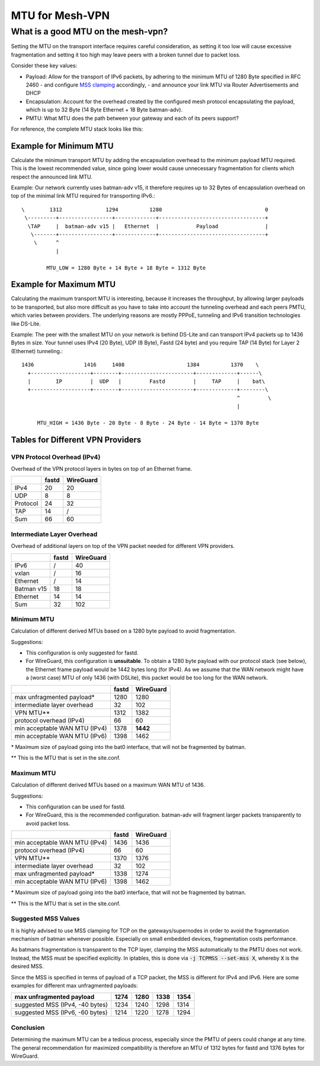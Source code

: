 MTU for Mesh-VPN
================

What is a good MTU on the mesh-vpn?
~~~~~~~~~~~~~~~~~~~~~~~~~~~~~~~~~~~

Setting the MTU on the transport interface requires careful consideration, as
setting it too low will cause excessive fragmentation and setting it too high
may leave peers with a broken tunnel due to packet loss.

Consider these key values:

- Payload: Allow for the transport of IPv6 packets, by adhering to the minimum MTU
  of 1280 Byte specified in RFC 2460
  - and configure `MSS clamping`_ accordingly,
  - and announce your link MTU via Router Advertisements and DHCP

  .. _MSS clamping: https://tldp.org/HOWTO/Adv-Routing-HOWTO/lartc.cookbook.mtu-mss.html

- Encapsulation: Account for the overhead created by the configured mesh protocol
  encapsulating the payload, which is up to 32 Byte (14 Byte Ethernet + 18 Byte
  batman-adv).

- PMTU: What MTU does the path between your gateway and each of its peers support?

For reference, the complete MTU stack looks like this:

.. image:: mtu-diagram_v5.png

Example for Minimum MTU
-----------------------

Calculate the minimum transport MTU by adding the encapsulation overhead to the
minimum payload MTU required. This is the lowest recommended value, since going
lower would cause unnecessary fragmentation for clients which respect the announced
link MTU.

.. editorconfig-checker-disable

Example: Our network currently uses batman-adv v15, it therefore requires up
to 32 Bytes of encapsulation overhead on top of the minimal link MTU required for
transporting IPv6.::

  \        1312              1294          1280                                 0
   \---------+-----------------+-------------+----------------------------------+
    \TAP     |  batman-adv v15 |   Ethernet  |            Payload               |
     \-------+-----------------+-------------+----------------------------------+
      \      ^
             |

          MTU_LOW = 1280 Byte + 14 Byte + 18 Byte = 1312 Byte

Example for Maximum MTU
-----------------------

Calculating the maximum transport MTU is interesting, because it increases the
throughput, by allowing larger payloads to be transported, but also more difficult
as you have to take into account the tunneling overhead and each peers PMTU, which
varies between providers.
The underlying reasons are mostly PPPoE, tunneling and IPv6 transition technologies
like DS-Lite.

Example: The peer with the smallest MTU on your network is behind DS-Lite and can
transport IPv4 packets up to 1436 Bytes in size. Your tunnel uses IPv4 (20 Byte),
UDP (8 Byte), Fastd (24 byte) and you require TAP (14 Byte) for Layer 2 (Ethernet)
tunneling.::

  1436                1416     1408                    1384          1370    \
    +-------------------+--------+-----------------------+-------------+------\
    |        IP         |  UDP   |         Fastd         |     TAP     |    bat\
    +-------------------+--------+-----------------------+-------------+--------\
                                                                       ^         \
                                                                       |

       MTU_HIGH = 1436 Byte - 20 Byte - 8 Byte - 24 Byte - 14 Byte = 1370 Byte

.. editorconfig-checker-enable

Tables for Different VPN Providers
----------------------------------

VPN Protocol Overhead (IPv4)
^^^^^^^^^^^^^^^^^^^^^^^^^^^^

Overhead of the VPN protocol layers in bytes on top of an Ethernet frame.

+----------+-------+-----------+
|          | fastd | WireGuard |
+==========+=======+===========+
| IPv4     | 20    | 20        |
+----------+-------+-----------+
| UDP      | 8     | 8         |
+----------+-------+-----------+
| Protocol | 24    | 32        |
+----------+-------+-----------+
| TAP      | 14    | /         |
+----------+-------+-----------+
| Sum      | 66    | 60        |
+----------+-------+-----------+

Intermediate Layer Overhead
^^^^^^^^^^^^^^^^^^^^^^^^^^^

Overhead of additional layers on top of the VPN packet needed for different VPN
providers.

+------------+-------+-----------+
|            | fastd | WireGuard |
+============+=======+===========+
| IPv6       | /     | 40        |
+------------+-------+-----------+
| vxlan      | /     | 16        |
+------------+-------+-----------+
| Ethernet   | /     | 14        |
+------------+-------+-----------+
| Batman v15 | 18    | 18        |
+------------+-------+-----------+
| Ethernet   | 14    | 14        |
+------------+-------+-----------+
| Sum        | 32    | 102       |
+------------+-------+-----------+

Minimum MTU
^^^^^^^^^^^

Calculation of different derived MTUs based on a 1280 byte payload to
avoid fragmentation.

Suggestions:

- This configuration is only suggested for fastd.

- For WireGuard, this configuration is **unsuitable**. To obtain a 1280 byte
  payload with our protocol stack (see below), the Ethernet frame payload would
  be 1442 bytes long (for IPv4). As we assume that the WAN network might have
  a (worst case) MTU of only 1436 (with DSLite), this packet would be too long
  for the WAN network.

+-------------------------------+-------+-----------+
|                               | fastd | WireGuard |
+===============================+=======+===========+
| max unfragmented payload\*    | 1280  | 1280      |
+-------------------------------+-------+-----------+
| intermediate layer overhead   | 32    | 102       |
+-------------------------------+-------+-----------+
| VPN MTU\*\*                   | 1312  | 1382      |
+-------------------------------+-------+-----------+
| protocol overhead (IPv4)      | 66    | 60        |
+-------------------------------+-------+-----------+
| min acceptable WAN MTU (IPv4) | 1378  | **1442**  |
+-------------------------------+-------+-----------+
| min acceptable WAN MTU (IPv6) | 1398  | 1462      |
+-------------------------------+-------+-----------+

\* Maximum size of payload going into the bat0 interface, that will not be
fragmented by batman.

\*\* This is the MTU that is set in the site.conf.

Maximum MTU
^^^^^^^^^^^

Calculation of different derived MTUs based on a maximum WAN MTU of 1436.

Suggestions:

- This configuration can be used for fastd.

- For WireGuard, this is the recommended configuration. batman-adv will
  fragment larger packets transparently to avoid packet loss.

+-------------------------------+-------+-----------+
|                               | fastd | WireGuard |
+===============================+=======+===========+
| min acceptable WAN MTU (IPv4) | 1436  | 1436      |
+-------------------------------+-------+-----------+
| protocol overhead (IPv4)      | 66    | 60        |
+-------------------------------+-------+-----------+
| VPN MTU\*\*                   | 1370  | 1376      |
+-------------------------------+-------+-----------+
| intermediate layer overhead   | 32    | 102       |
+-------------------------------+-------+-----------+
| max unfragmented payload\*    | 1338  | 1274      |
+-------------------------------+-------+-----------+
| min acceptable WAN MTU (IPv6) | 1398  | 1462      |
+-------------------------------+-------+-----------+

\* Maximum size of payload going into the bat0 interface, that will not be
fragmented by batman.

\*\* This is the MTU that is set in the site.conf.

Suggested MSS Values
^^^^^^^^^^^^^^^^^^^^

It is highly advised to use MSS clamping for TCP on the gateways/supernodes in
order to avoid the fragmentation mechanism of batman whenever possible.
Especially on small embedded devices, fragmentation costs performance.

As batmans fragmentation is transparent to the TCP layer, clamping the MSS
automatically to the PMTU does not work. Instead, the MSS must be specified
explicitly. In iptables, this is done via :code:`-j TCPMSS --set-mss X`,
whereby :code:`X` is the desired MSS.

Since the MSS is specified in terms of payload of a TCP packet, the MSS is
different for IPv4 and IPv6. Here are some examples for different max
unfragmented payloads:

+---------------------------------+------+------+------+------+
| max unfragmented payload        | 1274 | 1280 | 1338 | 1354 |
+=================================+======+======+======+======+
| suggested MSS (IPv4, -40 bytes) | 1234 | 1240 | 1298 | 1314 |
+---------------------------------+------+------+------+------+
| suggested MSS (IPv6, -60 bytes) | 1214 | 1220 | 1278 | 1294 |
+---------------------------------+------+------+------+------+

Conclusion
^^^^^^^^^^

Determining the maximum MTU can be a tedious process, especially since the PMTU
of peers could change at any time. The general recommendation for maximized
compatibility is therefore an MTU of 1312 bytes for fastd
and 1376 bytes for WireGuard.
